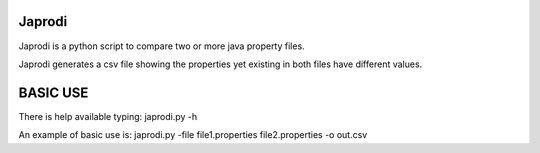 Japrodi
========

Japrodi is a python script to compare two or more java property files. 

Japrodi generates a csv file showing the properties yet existing in both files have different values.

BASIC USE
=========

There is help available typing: 
japrodi.py -h

An example of basic use is:
japrodi.py -file file1.properties file2.properties -o out.csv
